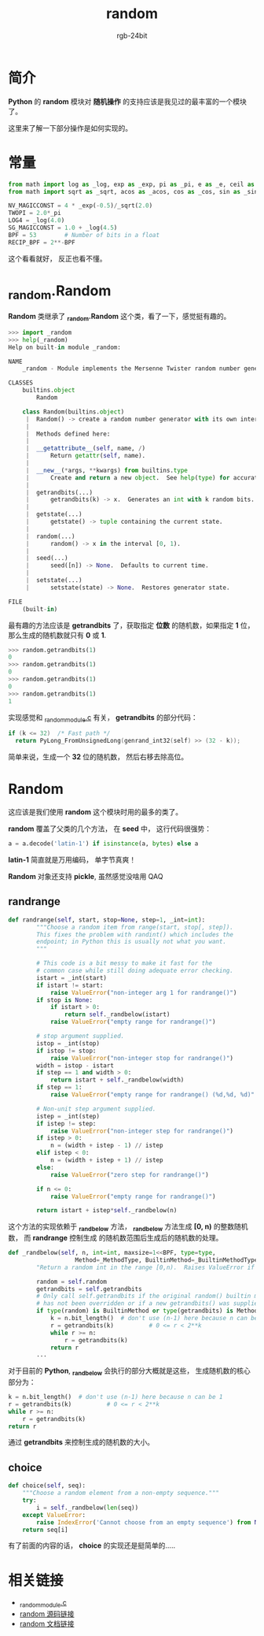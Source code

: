 #+TITLE:      random
#+AUTHOR:     rgb-24bit
#+EMAIL:      rgb-24bit@foxmail.com

* Table of Contents                                       :TOC_4_gh:noexport:
- [[#简介][简介]]
- [[#常量][常量]]
- [[#_randomrandom][_random.Random]]
- [[#random][Random]]
  - [[#randrange][randrange]]
  - [[#choice][choice]]
- [[#相关链接][相关链接]]

* 简介
  *Python* 的 *random* 模块对 *随机操作* 的支持应该是我见过的最丰富的一个模块了。

  这里来了解一下部分操作是如何实现的。

* 常量
  #+BEGIN_SRC python
    from math import log as _log, exp as _exp, pi as _pi, e as _e, ceil as _ceil
    from math import sqrt as _sqrt, acos as _acos, cos as _cos, sin as _sin

    NV_MAGICCONST = 4 * _exp(-0.5)/_sqrt(2.0)
    TWOPI = 2.0*_pi
    LOG4 = _log(4.0)
    SG_MAGICCONST = 1.0 + _log(4.5)
    BPF = 53        # Number of bits in a float
    RECIP_BPF = 2**-BPF
  #+END_SRC

  这个看看就好， 反正也看不懂。

* _random.Random
  *Random* 类继承了 *_random.Random* 这个类，看了一下，感觉挺有趣的。

  #+BEGIN_SRC python
    >>> import _random
    >>> help(_random)
    Help on built-in module _random:

    NAME
        _random - Module implements the Mersenne Twister random number generator.

    CLASSES
        builtins.object
            Random

        class Random(builtins.object)
         |  Random() -> create a random number generator with its own internal state.
         |
         |  Methods defined here:
         |
         |  __getattribute__(self, name, /)
         |      Return getattr(self, name).
         |
         |  __new__(*args, **kwargs) from builtins.type
         |      Create and return a new object.  See help(type) for accurate signature.
         |
         |  getrandbits(...)
         |      getrandbits(k) -> x.  Generates an int with k random bits.
         |
         |  getstate(...)
         |      getstate() -> tuple containing the current state.
         |
         |  random(...)
         |      random() -> x in the interval [0, 1).
         |
         |  seed(...)
         |      seed([n]) -> None.  Defaults to current time.
         |
         |  setstate(...)
         |      setstate(state) -> None.  Restores generator state.

    FILE
        (built-in)
  #+END_SRC

  最有趣的方法应该是 *getrandbits* 了，获取指定 *位数* 的随机数，如果指定 *1* 位，那么生成的随机数就只有 *0* 或 *1*.

  #+BEGIN_SRC python
    >>> random.getrandbits(1)
    0
    >>> random.getrandbits(1)
    0
    >>> random.getrandbits(1)
    0
    >>> random.getrandbits(1)
    1
  #+END_SRC

  实现感觉和 [[https://github.com/python/cpython/blob/3.6/Modules/_randommodule.c][_randommodule.c]] 有关， *getrandbits* 的部分代码：
  #+BEGIN_SRC C
    if (k <= 32)  /* Fast path */
      return PyLong_FromUnsignedLong(genrand_int32(self) >> (32 - k));
  #+END_SRC

  简单来说，生成一个 *32* 位的随机数， 然后右移去除高位。

* Random
  这应该是我们使用 *random* 这个模块时用的最多的类了。

  *random* 覆盖了父类的几个方法， 在 *seed* 中， 这行代码很强势：
  #+BEGIN_SRC python
    a = a.decode('latin-1') if isinstance(a, bytes) else a
  #+END_SRC

  *latin-1* 简直就是万用编码， 单字节真爽！

  *Random* 对象还支持 *pickle*, 虽然感觉没啥用 QAQ

** randrange
   #+BEGIN_SRC python
     def randrange(self, start, stop=None, step=1, _int=int):
             """Choose a random item from range(start, stop[, step]).
             This fixes the problem with randint() which includes the
             endpoint; in Python this is usually not what you want.
             """

             # This code is a bit messy to make it fast for the
             # common case while still doing adequate error checking.
             istart = _int(start)
             if istart != start:
                 raise ValueError("non-integer arg 1 for randrange()")
             if stop is None:
                 if istart > 0:
                     return self._randbelow(istart)
                 raise ValueError("empty range for randrange()")

             # stop argument supplied.
             istop = _int(stop)
             if istop != stop:
                 raise ValueError("non-integer stop for randrange()")
             width = istop - istart
             if step == 1 and width > 0:
                 return istart + self._randbelow(width)
             if step == 1:
                 raise ValueError("empty range for randrange() (%d,%d, %d)" % (istart, istop, width))

             # Non-unit step argument supplied.
             istep = _int(step)
             if istep != step:
                 raise ValueError("non-integer step for randrange()")
             if istep > 0:
                 n = (width + istep - 1) // istep
             elif istep < 0:
                 n = (width + istep + 1) // istep
             else:
                 raise ValueError("zero step for randrange()")

             if n <= 0:
                 raise ValueError("empty range for randrange()")

             return istart + istep*self._randbelow(n)
   #+END_SRC

   这个方法的实现依赖于 *_randbelow* 方法， *_randbelow* 方法生成 *[0, n)* 的整数随机数， 而 *randrange* 控制生成
   的随机数范围后生成后的随机数的处理。

   #+BEGIN_SRC python
     def _randbelow(self, n, int=int, maxsize=1<<BPF, type=type,
                        Method=_MethodType, BuiltinMethod=_BuiltinMethodType):
             "Return a random int in the range [0,n).  Raises ValueError if n==0."

             random = self.random
             getrandbits = self.getrandbits
             # Only call self.getrandbits if the original random() builtin method
             # has not been overridden or if a new getrandbits() was supplied.
             if type(random) is BuiltinMethod or type(getrandbits) is Method:
                 k = n.bit_length()  # don't use (n-1) here because n can be 1
                 r = getrandbits(k)          # 0 <= r < 2**k
                 while r >= n:
                     r = getrandbits(k)
                 return r
             ...
   #+END_SRC

   对于目前的 *Python*, *_randbelow* 会执行的部分大概就是这些， 生成随机数的核心部分为：
   #+BEGIN_SRC python
     k = n.bit_length()  # don't use (n-1) here because n can be 1
     r = getrandbits(k)          # 0 <= r < 2**k
     while r >= n:
         r = getrandbits(k)
     return r
   #+END_SRC

   通过 *getrandbits* 来控制生成的随机数的大小。

** choice
   #+BEGIN_SRC python
     def choice(self, seq):
         """Choose a random element from a non-empty sequence."""
         try:
             i = self._randbelow(len(seq))
         except ValueError:
             raise IndexError('Cannot choose from an empty sequence') from None
         return seq[i]
   #+END_SRC

   有了前面的内容的话， *choice* 的实现还是挺简单的.....

* 相关链接
  + [[https://github.com/python/cpython/blob/3.6/Modules/_randommodule.c][_randommodule.c]]
  + [[https://github.com/python/cpython/blob/3.6/Lib/random.py][random 源码链接]]
  + [[https://docs.python.org/3/library/random.html][random 文档链接]]
